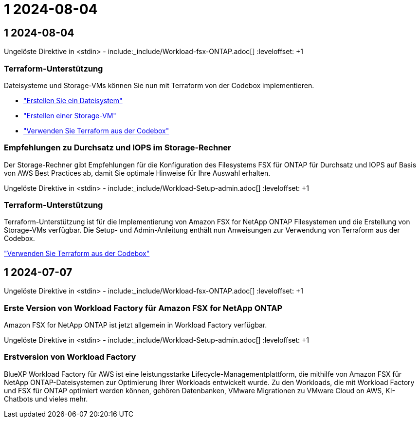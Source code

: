 = 1 2024-08-04
:allow-uri-read: 




== 1 2024-08-04

Ungelöste Direktive in <stdin> - include:_include/Workload-fsx-ONTAP.adoc[] :leveloffset: +1



=== Terraform-Unterstützung

Dateisysteme und Storage-VMs können Sie nun mit Terraform von der Codebox implementieren.

* link:https://docs.netapp.com/us-en/workload-fsx-ontap/create-file-system.html["Erstellen Sie ein Dateisystem"]
* link:https://docs.netapp.com/us-en/workload-fsx-ontap/create-storage-vm.html["Erstellen einer Storage-VM"]
* link:https://docs.netapp.com/us-en/workload-setup-admin/use-codebox.html["Verwenden Sie Terraform aus der Codebox"^]




=== Empfehlungen zu Durchsatz und IOPS im Storage-Rechner

Der Storage-Rechner gibt Empfehlungen für die Konfiguration des Filesystems FSX für ONTAP für Durchsatz und IOPS auf Basis von AWS Best Practices ab, damit Sie optimale Hinweise für Ihre Auswahl erhalten.

Ungelöste Direktive in <stdin> - include:_include/Workload-Setup-admin.adoc[] :leveloffset: +1



=== Terraform-Unterstützung

Terraform-Unterstützung ist für die Implementierung von Amazon FSX for NetApp ONTAP Filesystemen und die Erstellung von Storage-VMs verfügbar. Die Setup- und Admin-Anleitung enthält nun Anweisungen zur Verwendung von Terraform aus der Codebox.

link:https://docs.netapp.com/us-en/workload-setup-admin/use-codebox.html["Verwenden Sie Terraform aus der Codebox"^]



== 1 2024-07-07

Ungelöste Direktive in <stdin> - include:_include/Workload-fsx-ONTAP.adoc[] :leveloffset: +1



=== Erste Version von Workload Factory für Amazon FSX for NetApp ONTAP

Amazon FSX for NetApp ONTAP ist jetzt allgemein in Workload Factory verfügbar.

Ungelöste Direktive in <stdin> - include:_include/Workload-Setup-admin.adoc[] :leveloffset: +1



=== Erstversion von Workload Factory

BlueXP Workload Factory für AWS ist eine leistungsstarke Lifecycle-Managementplattform, die mithilfe von Amazon FSX für NetApp ONTAP-Dateisystemen zur Optimierung Ihrer Workloads entwickelt wurde. Zu den Workloads, die mit Workload Factory und FSX für ONTAP optimiert werden können, gehören Datenbanken, VMware Migrationen zu VMware Cloud on AWS, KI-Chatbots und vieles mehr.

